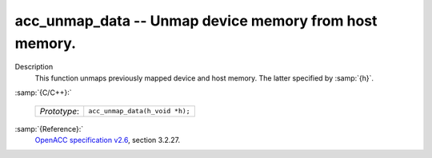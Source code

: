 ..
  Copyright 1988-2022 Free Software Foundation, Inc.
  This is part of the GCC manual.
  For copying conditions, see the GPL license file

.. _acc_unmap_data:

acc_unmap_data -- Unmap device memory from host memory.
*******************************************************

Description
  This function unmaps previously mapped device and host memory. The latter
  specified by :samp:`{h}`.

:samp:`{C/C++}:`

  ============  ==============================
  *Prototype*:  ``acc_unmap_data(h_void *h);``
  ============  ==============================

:samp:`{Reference}:`
  `OpenACC specification v2.6 <https://www.openacc.org>`_, section
  3.2.27.

